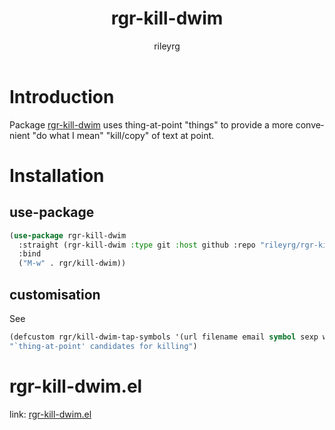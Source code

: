 #+TITLE: rgr-kill-dwim
#+AUTHOR: rileyrg
#+EMAIL: rileyrg at g m x dot de

#+LANGUAGE: en
#+STARTUP: showall

#+EXPORT_FILE_NAME: README.md
#+OPTIONS: toc:8 num:nil

#+category: rgr-kill-dwim
#+FILETAGS: :elisp:dwim:kill:emacs:github:

#+PROPERTY: header-args:bash :tangle-mode (identity #o755)

* Introduction

 Package  [[./rgr-kill-dwim.el][rgr-kill-dwim]] uses thing-at-point "things" to provide a more convenient "do what I mean" "kill/copy" of text at point.


* Installation

** use-package

    #+begin_src emacs-lisp
      (use-package rgr-kill-dwim
        :straight (rgr-kill-dwim :type git :host github :repo "rileyrg/rgr-kill-dwim" )
        :bind
        ("M-w" . rgr/kill-dwim))
    #+end_src

** customisation

See
#+begin_src  emacs-lisp
      (defcustom rgr/kill-dwim-tap-symbols '(url filename email symbol sexp word line)
      "`thing-at-point' candidates for killing")
#+end_src

* rgr-kill-dwim.el
   link: [[file:rgr-kill-dwim.el][rgr-kill-dwim.el]]

** code                                                            :noexport:
:PROPERTIES:
:header-args:emacs-lisp: :no-export :tangle rgr-kill-dwim.el :tangle-mode (identity #o444)
:END:
#+begin_src emacs-lisp
  ;;; rgr-kill-dwim.el --- A minor-mode display docstrings for the symbol at point
  ;;
  ;; maintained in rgr-kill-dwim.org
  ;;
  ;; Copyright (C) 2010-2024 rileyrg
  ;;
  ;; Author: rileyrg <rileyrg@gmx.de>
  ;; Created: 22 April 2021
  ;; Keywords: internal lisp docs help maint tools
  ;; Version : 1.0
  ;; Package-Requires: ((emacs "25.1")
  ;; Optional :
  ;; URL: git@github.com/rileyrg/rgr-kill-dwim.git
  ;;
  ;; This program is free software; you can redistribute it and/or modify
  ;; it under the terms of the GNU General Public License as published by
  ;; the Free Software Foundation, either version 3 of the License, or
  ;; (at your option) any later version.

  ;; This program is distributed in the hope that it will be useful,
  ;; but WITHOUT ANY WARRANTY; without even the implied warranty of
  ;; MERCHANTABILITY or FITNESS FOR A PARTICULAR PURPOSE.  See the
  ;; GNU General Public License for more details.

  ;; You should have received a copy of the GNU General Public License
  ;; along with this program.  If not, see <https://www.gnu.org/licenses/>.

  ;;;

  ;;; commentary:
  ;;
  ;; bind a key to rgr/kill-dwim
  ;;
  ;; Usage example:

  ;;       (use-package rgr-kill-dwim
  ;;       :straight (rgr-kill-dwim :type git :host github :repo "rileyrg/rgr-kill-dwim" )
  ;;       :bind
  ;;       ("M-w" . rgr/kill-dwim))
  ;;
  ;; customization:
  ;;   see `rgr/kill-dwim-tap-symbols'
  ;;
  ;;; code:
  (use-package emacs
    :init

    (add-to-list  'thing-at-point-provider-alist '(rgr/tap-kdwim . rgr/tap-kill-dwim))

    :config
    (defcustom rgr/kill-dwim-tap-symbols '(url filename email symbol sexp word line)
      "`thing-at-point' candidates for killing")

    (defun rgr/tap-kill-dwim()
      "loop through  `thing-at-point' symbols in `rgr/kill-dwim-tap-symbols' and return first hit"
      (catch 'found
        (mapcar (lambda(x)
                  (let ((v (thing-at-point x)))
                    (when v (throw 'found v)))) rgr/kill-dwim-tap-symbols)))

    (defun rgr/kill-dwim ()
      "work out what to pick up from point and stick in the kill ring. region has priority."
      (interactive)
      (if (use-region-p)
          (copy-region-as-kill (mark) (point))
        (let ((s (thing-at-point 'rgr/tap-kdwim)))
          (if current-prefix-arg
              (setq s (read-string "text:" s)))
          (when s
            (kill-new s))))
      (message "%s" (current-kill 0 t))))

  (provide 'rgr-kill-dwim)
  ;;; rgr-kill-dwim.el ends here
#+end_src
